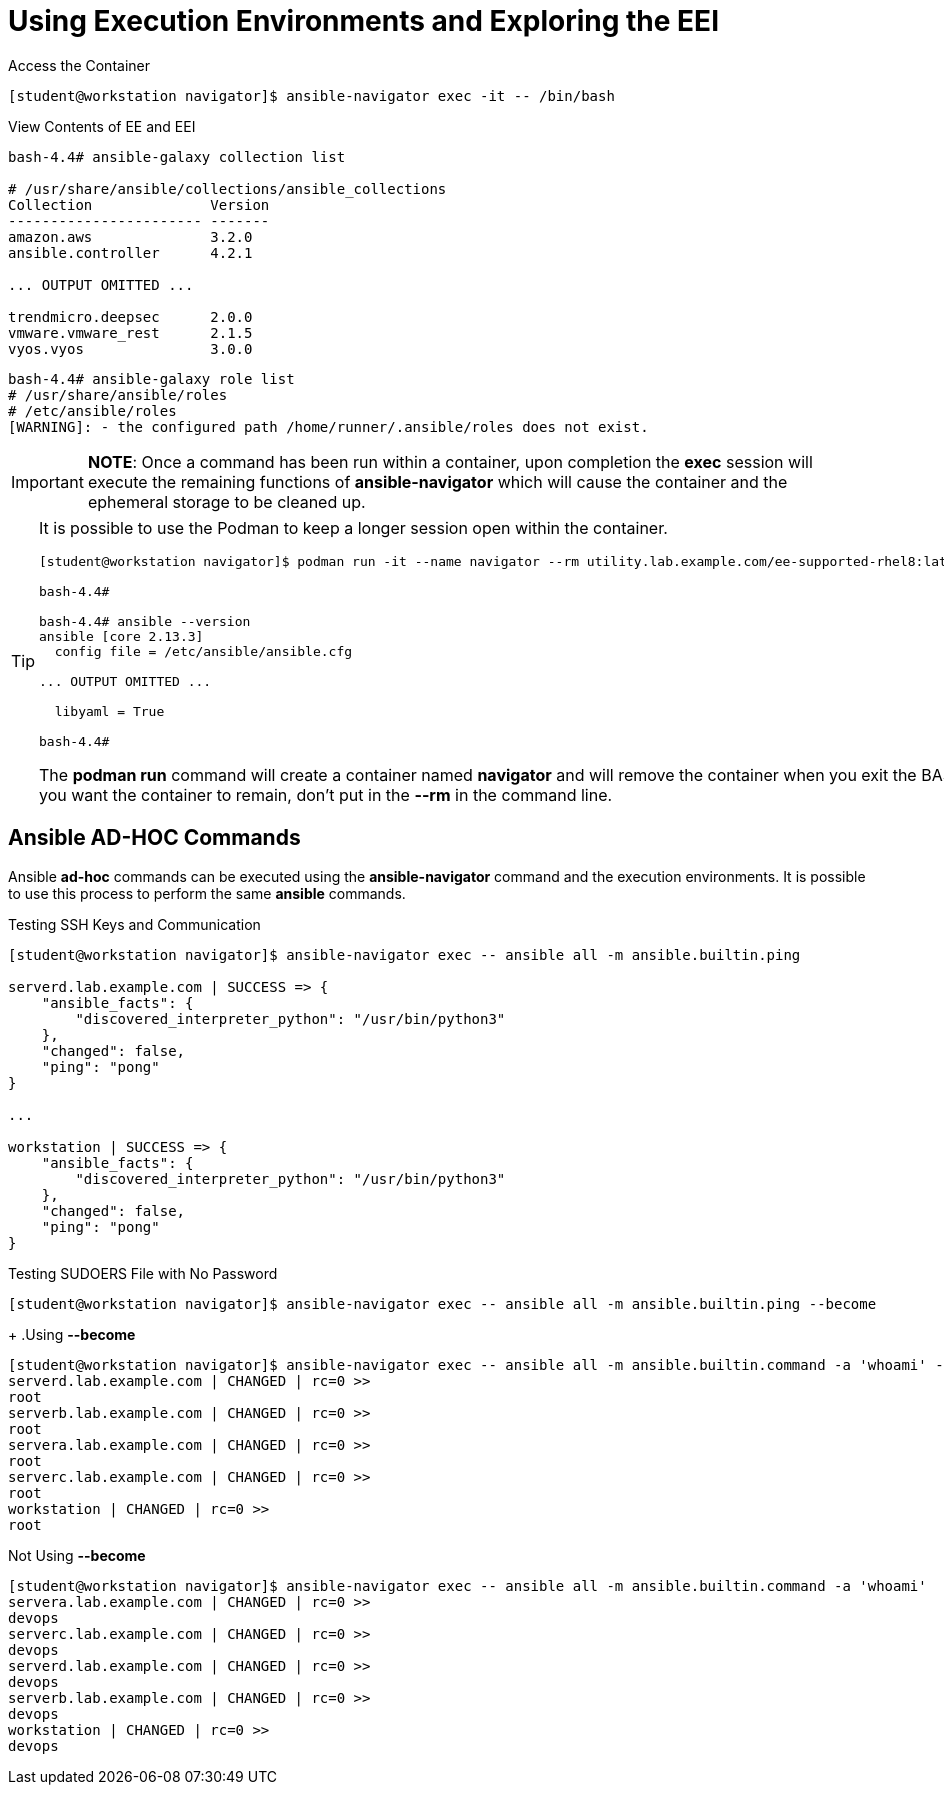 = Using Execution Environments and Exploring the EEI

.Access the Container
[source,bash]
----
[student@workstation navigator]$ ansible-navigator exec -it -- /bin/bash
----

.View Contents of EE and EEI
[source,bash]
----
bash-4.4# ansible-galaxy collection list

# /usr/share/ansible/collections/ansible_collections
Collection              Version
----------------------- -------
amazon.aws              3.2.0
ansible.controller      4.2.1

... OUTPUT OMITTED ...

trendmicro.deepsec      2.0.0
vmware.vmware_rest      2.1.5
vyos.vyos               3.0.0
----

[source,bash]
----
bash-4.4# ansible-galaxy role list
# /usr/share/ansible/roles
# /etc/ansible/roles
[WARNING]: - the configured path /home/runner/.ansible/roles does not exist.
----

[IMPORTANT]
=====
*NOTE*: Once a command has been run within a container, upon completion the *exec* session will execute the remaining functions of *ansible-navigator* which will cause the container and the ephemeral storage to be cleaned up.
=====

[TIP]
=====
It is possible to use the Podman to keep a longer session open within the container.

----
[student@workstation navigator]$ podman run -it --name navigator --rm utility.lab.example.com/ee-supported-rhel8:latest /bin/bash

bash-4.4#

bash-4.4# ansible --version
ansible [core 2.13.3]
  config file = /etc/ansible/ansible.cfg

... OUTPUT OMITTED ...

  libyaml = True

bash-4.4#
----

The *podman run* command will create a container named *navigator* and will remove the container when you exit the BASH prompt. If you want the container to remain, don't put in the *--rm* in the command line.

=====

== Ansible AD-HOC Commands

Ansible *ad-hoc* commands can be executed using the *ansible-navigator* command and the execution environments. It is possible to use this process to perform the same *ansible* commands.

.Testing SSH Keys and Communication
[source,bash]
----
[student@workstation navigator]$ ansible-navigator exec -- ansible all -m ansible.builtin.ping

serverd.lab.example.com | SUCCESS => {
    "ansible_facts": {
        "discovered_interpreter_python": "/usr/bin/python3"
    },
    "changed": false,
    "ping": "pong"
}

...

workstation | SUCCESS => {
    "ansible_facts": {
        "discovered_interpreter_python": "/usr/bin/python3"
    },
    "changed": false,
    "ping": "pong"
}
----

.Testing SUDOERS File with No Password
[source,bash]
----
[student@workstation navigator]$ ansible-navigator exec -- ansible all -m ansible.builtin.ping --become
----
+
.Using *--become*
[source,bash]
----
[student@workstation navigator]$ ansible-navigator exec -- ansible all -m ansible.builtin.command -a 'whoami' --become
serverd.lab.example.com | CHANGED | rc=0 >>
root
serverb.lab.example.com | CHANGED | rc=0 >>
root
servera.lab.example.com | CHANGED | rc=0 >>
root
serverc.lab.example.com | CHANGED | rc=0 >>
root
workstation | CHANGED | rc=0 >>
root
----

.Not Using *--become*
[source,bash]
----
[student@workstation navigator]$ ansible-navigator exec -- ansible all -m ansible.builtin.command -a 'whoami'
servera.lab.example.com | CHANGED | rc=0 >>
devops
serverc.lab.example.com | CHANGED | rc=0 >>
devops
serverd.lab.example.com | CHANGED | rc=0 >>
devops
serverb.lab.example.com | CHANGED | rc=0 >>
devops
workstation | CHANGED | rc=0 >>
devops
----

